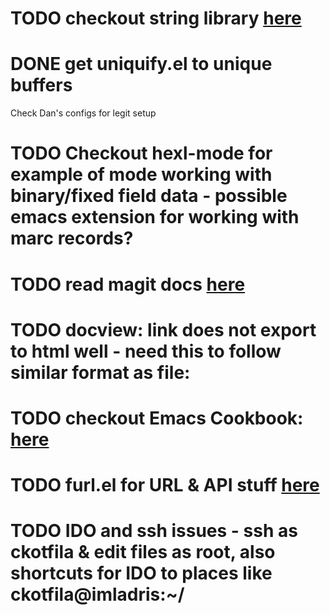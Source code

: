 * TODO checkout string library [[https://github.com/magnars/s.el][here]]
* DONE get uniquify.el to unique buffers
  CLOSED: [2012-11-01 Thu 09:31]
  Check Dan's configs for legit setup

* TODO Checkout hexl-mode for example of mode working with binary/fixed field data - possible emacs extension for working with marc records?
* TODO read magit docs [[http://philjackson.github.com/magit/magit.html][here]]
* TODO docview: link does not export to html well - need this to follow similar format as file:
* TODO checkout Emacs Cookbook: [[http://emacswiki.org/emacs/ElispCookbook][here]]
* TODO furl.el  for URL & API stuff [[http://code.google.com/p/furl-el/source/browse/furl.el][here]]
* TODO IDO and ssh issues - ssh as ckotfila & edit files as root,  also shortcuts for IDO to places like ckotfila@imladris:~/
